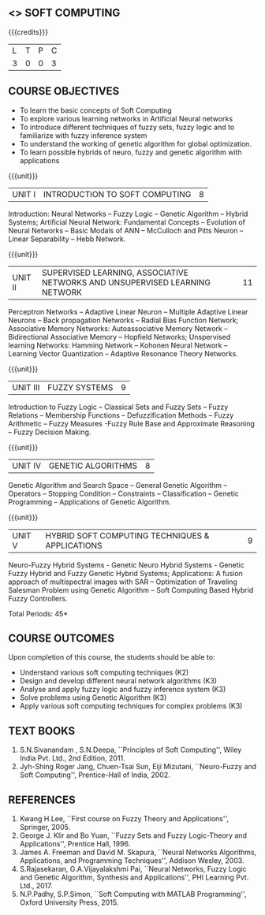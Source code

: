 **  <<<PE405>>> SOFT COMPUTING
:properties:
:author: Dr. P. Mirunalini  and Dr. J. Bhuvana
:date: 
:end:

#+startup: showall

{{{credits}}}
| L | T | P | C |
| 3 | 0 | 0 | 3 |

** COURSE OBJECTIVES
- To learn the basic concepts of Soft Computing 
- To explore various learning networks in Artificial Neural  networks 
- To introduce different techniques of fuzzy sets, fuzzy logic and to familiarize with fuzzy inference system
- To understand the working of  genetic algorithm for  global optimization.
- To learn possible hybrids of neuro, fuzzy and genetic algorithm with applications

{{{unit}}}
| UNIT I | INTRODUCTION TO SOFT COMPUTING | 8 |
Introduction: Neural Networks -- Fuzzy Logic -- Genetic Algorithm --
Hybrid Systems; Artificial Neural Network: Fundamental Concepts --
Evolution of Neural Networks -- Basic Modals of ANN -- McCulloch and
Pitts Neuron -- Linear Separability -- Hebb Network.


{{{unit}}}
| UNIT II | SUPERVISED LEARNING, ASSOCIATIVE NETWORKS AND UNSUPERVISED LEARNING NETWORK | 11 |
Perceptron Networks -- Adaptive Linear Neuron -- Multiple Adaptive
Linear Neurons -- Back propagation Networks -- Radial Bias Function
Network; Associative Memory Networks: Autoassociative Memory Network
-- Bidirectional Associative Memory -- Hopfield Networks; Unspervised
learning Networks: Hamming Network -- Kohonen Neural Network --
Learning Vector Quantization -- Adaptive Resonance Theory Networks.

{{{unit}}}
| UNIT III | FUZZY SYSTEMS | 9 |
Introduction to Fuzzy Logic -- Classical Sets and Fuzzy Sets -- Fuzzy
Relations -- Membership Functions -- Defuzzification Methods -- Fuzzy
Arithmetic -- Fuzzy Measures -Fuzzy Rule Base and Approximate
Reasoning -- Fuzzy Decision Making.

{{{unit}}}
| UNIT IV | GENETIC ALGORITHMS | 8 |
Genetic Algorithm and Search Space -- General Genetic Algorithm --
Operators -- Stopping Condition -- Constraints -- Classification --
Genetic Programming -- Applications of Genetic Algorithm.

{{{unit}}}
| UNIT V | HYBRID SOFT COMPUTING TECHNIQUES & APPLICATIONS | 9 |
Neuro-Fuzzy Hybrid Systems - Genetic Neuro Hybrid Systems - Genetic
Fuzzy Hybrid and Fuzzy Genetic Hybrid Systems; Applications: A fusion
approach of multispectral images with SAR -- Optimization of Traveling
Salesman Problem using Genetic Algorithm -- Soft Computing Based
Hybrid Fuzzy Controllers.

\hfill *Total Periods: 45*


** COURSE OUTCOMES
Upon completion of this course, the students should be able to:
- Understand various soft computing techniques (K2)
- Design and develop different neural network algorithms (K3)
- Analyse and apply fuzzy logic and fuzzy inference system (K3)
- Solve problems using  Genetic Algorithm (K3)
- Apply various soft computing techniques for complex problems (K3) 

** TEXT BOOKS
1. S.N.Sivanandam , S.N.Deepa, ``Principles of Soft Computing'', Wiley
   India Pvt. Ltd., 2nd Edition, 2011.
2. Jyh-Shing Roger Jang, Chuen-Tsai Sun, Eiji Mizutani, ``Neuro-Fuzzy
   and Soft Computing'', Prentice-Hall of India, 2002.

** REFERENCES
1. Kwang H.Lee, ``First course on Fuzzy Theory and Applications'',
   Springer, 2005.
2. George J. Klir and Bo Yuan, ``Fuzzy Sets and Fuzzy Logic-Theory and
   Applications'', Prentice Hall, 1996.
3. James A. Freeman and David M. Skapura, ``Neural Networks
   Algorithms, Applications, and Programming Techniques'', Addison
   Wesley, 2003.
4. S.Rajasekaran, G.A.Vijayalakshmi Pai, ``Neural Networks, Fuzzy
   Logic and Genetic Algorithm, Synthesis and Applications'', PHI
   Learning Pvt. Ltd., 2017.
5. N.P.Padhy, S.P.Simon, ``Soft Computing with MATLAB Programming'',
   Oxford University Press, 2015.

